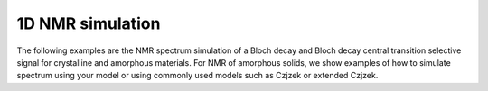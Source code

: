 
1D NMR simulation
-----------------

The following examples are the NMR spectrum simulation of a Bloch decay and Bloch decay
central transition selective signal for crystalline and amorphous materials. For NMR of
amorphous solids, we show examples of how to simulate spectrum using your model or using
commonly used models such as Czjzek or extended Czjzek.

